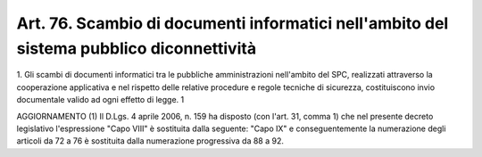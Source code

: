.. _art76:

Art. 76. Scambio di documenti informatici nell'ambito del sistema pubblico diconnettività
^^^^^^^^^^^^^^^^^^^^^^^^^^^^^^^^^^^^^^^^^^^^^^^^^^^^^^^^^^^^^^^^^^^^^^^^^^^^^^^^^^^^^^^^^



1\. Gli scambi di documenti informatici tra le pubbliche amministrazioni nell'ambito del SPC, realizzati attraverso la cooperazione applicativa e nel rispetto delle relative procedure e regole tecniche di sicurezza, costituiscono invio documentale valido ad ogni effetto di legge. 1

AGGIORNAMENTO (1) Il D.Lgs. 4 aprile 2006, n. 159 ha disposto (con l'art. 31, comma 1) che nel presente decreto legislativo l'espressione "Capo VIII" è sostituita dalla seguente: "Capo IX" e conseguentemente la numerazione degli articoli da 72 a 76 è sostituita dalla numerazione progressiva da 88 a 92.



